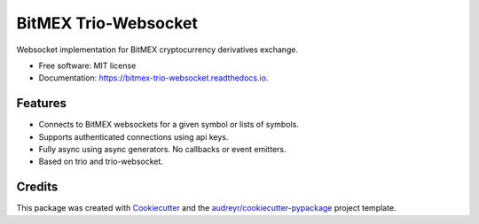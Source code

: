 =====================
BitMEX Trio-Websocket
=====================


.. image:: https://img.shields.io/pypi/v/bitmex_trio_websocket.svg
        :target: https://pypi.python.org/pypi/bitmex_trio_websocket

.. image:: https://img.shields.io/travis/com/andersea/bitmex-trio-websocket.svg
        :target: https://travis-ci.com/andersea/bitmex-trio-websocket

.. image:: https://readthedocs.org/projects/bitmex-trio-websocket/badge/?version=latest
        :target: https://bitmex-trio-websocket.readthedocs.io/en/latest/?badge=latest
        :alt: Documentation Status




Websocket implementation for BitMEX cryptocurrency derivatives exchange.


* Free software: MIT license
* Documentation: https://bitmex-trio-websocket.readthedocs.io.


Features
--------

* Connects to BitMEX websockets for a given symbol or lists of symbols.
* Supports authenticated connections using api keys.
* Fully async using async generators. No callbacks or event emitters.
* Based on trio and trio-websocket.

Credits
-------

This package was created with Cookiecutter_ and the `audreyr/cookiecutter-pypackage`_ project template.

.. _Cookiecutter: https://github.com/audreyr/cookiecutter
.. _`audreyr/cookiecutter-pypackage`: https://github.com/audreyr/cookiecutter-pypackage
